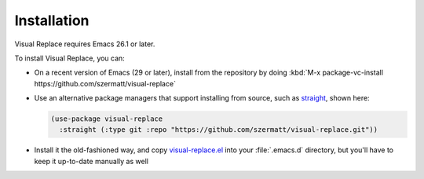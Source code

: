 Installation
============

Visual Replace requires Emacs 26.1 or later.

To install Visual Replace, you can:

* On a recent version of Emacs (29 or later), install from the
  repository by doing :kbd:`M-x package-vc-install
  https://github.com/szermatt/visual-replace`

* Use an alternative package managers that support installing
  from source, such as `straight
  <https://github.com/radian-software/straight.el>`_, shown here:

  .. code-block:: elisp

    (use-package visual-replace
      :straight (:type git :repo "https://github.com/szermatt/visual-replace.git"))

* Install it the old-fashioned way, and copy `visual-replace.el
  <https://raw.githubusercontent.com/szermatt/visual-replace/refs/heads/master/visual-replace.el>`_
  into your :file:`.emacs.d` directory, but you'll have to keep it
  up-to-date manually as well
